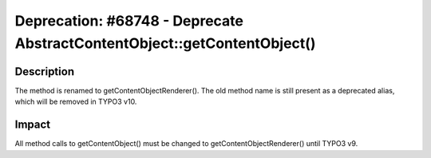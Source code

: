 =========================================================================
Deprecation: #68748 - Deprecate AbstractContentObject::getContentObject()
=========================================================================

Description
===========

The method is renamed to getContentObjectRenderer(). The old method name is still present as a
deprecated alias, which will be removed in TYPO3 v10.


Impact
======

All method calls to getContentObject() must be changed to getContentObjectRenderer() until TYPO3 v9.
